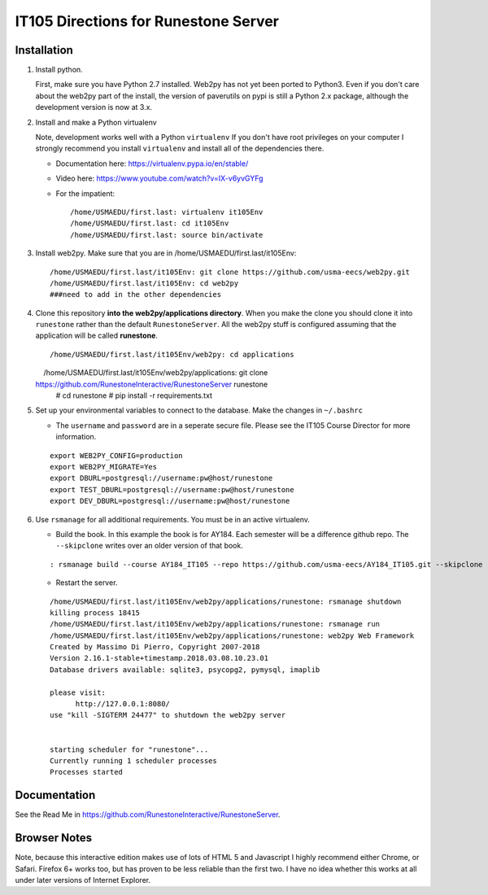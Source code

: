 IT105 Directions for Runestone Server
=======================================

.. image:: https://badge.waffle.io/RunestoneInteractive/RunestoneServer.png?label=ready&title=Ready
   :target: https://waffle.io/RunestoneInteractive/RunestoneServer
   :alt: 'Stories in Ready'

.. image:: https://badges.gitter.im/Join%20Chat.svg
   :alt: Join the chat at https://gitter.im/bnmnetp/runestone
   :target: https://gitter.im/bnmnetp/runestone?utm_source=badge&utm_medium=badge&utm_campaign=pr-badge&utm_content=badge


.. image:: http://bnmnetp.me:8088/buildStatus/icon?job=RunestoneServer
   :alt: Build Status

Installation
------------

#. Install python.

   First, make sure you have Python 2.7 installed.  Web2py has not yet been ported to Python3.  Even if you don't care about the web2py part of the install, the version of paverutils on pypi is still a Python 2.x package, although the development version is now at 3.x.

#. Install and make a Python virtualenv

   Note, development works well with a Python ``virtualenv``  If  you don't have root privileges on your computer I strongly recommend you install ``virtualenv`` and install all of the dependencies there.

   * Documentation here:  https://virtualenv.pypa.io/en/stable/
   * Video here:  https://www.youtube.com/watch?v=IX-v6yvGYFg
   * For the impatient:

     ::

        /home/USMAEDU/first.last: virtualenv it105Env
        /home/USMAEDU/first.last: cd it105Env
        /home/USMAEDU/first.last: source bin/activate

#. Install web2py. Make sure that you are in /home/USMAEDU/first.last/it105Env:

   :: 
   
      /home/USMAEDU/first.last/it105Env: git clone https://github.com/usma-eecs/web2py.git
      /home/USMAEDU/first.last/it105Env: cd web2py
      ###need to add in the other dependencies

#. Clone this repository **into the web2py/applications directory**. When you make the clone you should clone it into ``runestone`` rather than the default ``RunestoneServer``.  All the web2py stuff is configured assuming that the application will be called **runestone**.

   ::

       /home/USMAEDU/first.last/it105Env/web2py: cd applications
       /home/USMAEDU/first.last/it105Env/web2py/applications: git clone https://github.com/RunestoneInteractive/RunestoneServer runestone
       # cd runestone
       # pip install -r requirements.txt

#. Set up your environmental variables to connect to the database. Make the changes in ``~/.bashrc``

   * The ``username`` and ``password`` are in a seperate secure file. Please see the IT105 Course Director for more information.

   ::

       export WEB2PY_CONFIG=production
       export WEB2PY_MIGRATE=Yes
       export DBURL=postgresql://username:pw@host/runestone
       export TEST_DBURL=postgresql://username:pw@host/runestone
       export DEV_DBURL=postgresql://username:pw@host/runestone

#. Use ``rsmanage`` for all additional requirements. You must be in an active virtualenv.

   * Build the book. In this example the book is for AY184. Each semester will be a difference github repo. The ``--skipclone`` writes over an older version of that book. 

   ::
   
      : rsmanage build --course AY184_IT105 --repo https://github.com/usma-eecs/AY184_IT105.git --skipclone

   * Restart the server. 
   
   ::
   
      /home/USMAEDU/first.last/it105Env/web2py/applications/runestone: rsmanage shutdown
      killing process 18415
      /home/USMAEDU/first.last/it105Env/web2py/applications/runestone: rsmanage run
      /home/USMAEDU/first.last/it105Env/web2py/applications/runestone: web2py Web Framework
      Created by Massimo Di Pierro, Copyright 2007-2018
      Version 2.16.1-stable+timestamp.2018.03.08.10.23.01
      Database drivers available: sqlite3, psycopg2, pymysql, imaplib

      please visit:
            http://127.0.0.1:8080/
      use "kill -SIGTERM 24477" to shutdown the web2py server


      starting scheduler for "runestone"...
      Currently running 1 scheduler processes
      Processes started


      
      


Documentation
-------------

See the Read Me in https://github.com/RunestoneInteractive/RunestoneServer. 

Browser Notes
-------------

Note, because this interactive edition makes use of lots of HTML 5 and Javascript
I highly recommend either Chrome, or Safari.  Firefox 6+ works too, but has
proven to be less reliable than the first two.  I have no idea whether this works
at all under later versions of Internet Explorer.
